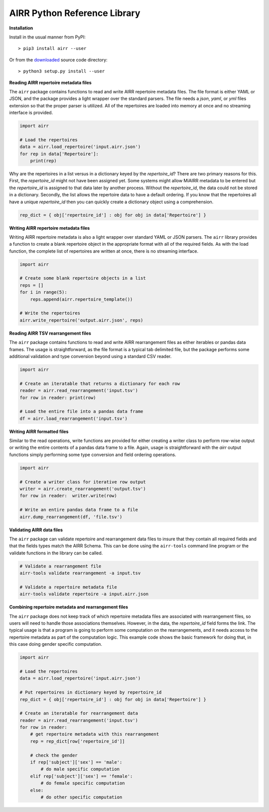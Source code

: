 AIRR Python Reference Library
===============================================================================

**Installation**

Install in the usual manner from PyPI::

    > pip3 install airr --user

Or from the `downloaded <https://github.com/airr-community/airr-standards>`__
source code directory::

    > python3 setup.py install --user

**Reading AIRR repertoire metadata files**

The ``airr`` package contains functions to read and write AIRR repertoire metadata
files. The file format is either YAML or JSON, and the package provides a
light wrapper over the standard parsers. The file needs a `json`, `yaml`, or `yml`
files extension so that the proper parser is utilized. All of the repertoires are loaded
into memory at once and no streaming interface is provided.

.. code-block:: python

    import airr

    # Load the repertoires
    data = airr.load_repertoire('input.airr.json')
    for rep in data['Repertoire']:
        print(rep)

Why are the repertoires in a list versus in a dictionary keyed by the `repertoire_id`?
There are two primary reasons for this. First, the `repertoire_id` might not have been
assigned yet. Some systems might allow MiAIRR metadata to be entered but the
`repertoire_id` is assigned to that data later by another process. Without the
`repertoire_id`, the data could not be stored in a dictionary. Secondly, the list allows
the repertoire data to have a default ordering. If you know that the repertoires all have
a unique `repertoire_id` then you can quickly create a dictionary object using a comprehension.

.. code-block:: python

    rep_dict = { obj['repertoire_id'] : obj for obj in data['Repertoire'] }

**Writing AIRR repertoire metadata files**

Writing AIRR repertoire metadata is also a light wrapper over standard YAML or JSON
parsers. The ``airr`` library provides a function to create a blank repertoire object
in the appropriate format with all of the required fields. As with the load function,
the complete list of repertoires are written at once, there is no streaming interface.

.. code-block:: python

    import airr

    # Create some blank repertoire objects in a list
    reps = []
    for i in range(5):
        reps.append(airr.repertoire_template())

    # Write the repertoires
    airr.write_repertoire('output.airr.json', reps)

**Reading AIRR TSV rearrangement files**

The ``airr`` package contains functions to read and write AIRR rearrangement files
as either iterables or pandas data frames. The usage is straightforward,
as the file format is a typical tab delimited file, but the package
performs some additional validation and type conversion beyond using a
standard CSV reader.

.. code-block:: python

    import airr

    # Create an iteratable that returns a dictionary for each row
    reader = airr.read_rearrangement('input.tsv')
    for row in reader: print(row)

    # Load the entire file into a pandas data frame
    df = airr.load_rearrangement('input.tsv')

**Writing AIRR formatted files**

Similar to the read operations, write functions are provided for either creating
a writer class to perform row-wise output or writing the entire contents of
a pandas data frame to a file. Again, usage is straightforward with the `airr`
output functions simply performing some type conversion and field ordering
operations.

.. code-block:: python

    import airr

    # Create a writer class for iterative row output
    writer = airr.create_rearrangement('output.tsv')
    for row in reader:  writer.write(row)

    # Write an entire pandas data frame to a file
    airr.dump_rearrangement(df, 'file.tsv')

**Validating AIRR data files**

The ``airr`` package can validate repertoire and rearrangement data files
to insure that they contain all required fields and that the fields types
match the AIRR Schema. This can be done using the ``airr-tools`` command
line program or the validate functions in the library can be called.

.. code-block:: bash

    # Validate a rearrangement file
    airr-tools validate rearrangement -a input.tsv

    # Validate a repertoire metadata file
    airr-tools validate repertoire -a input.airr.json

**Combining repertoire metadata and rearrangement files**

The ``airr`` package does not keep track of which repertoire metadata files
are associated with rearrangement files, so users will need to handle those
associations themselves. However, in the data, the `repertoire_id` field forms
the link. The typical usage is that a program is going to perform some
computation on the rearrangements, and it needs access to the repertoire metadata
as part of the computation logic. This example code shows the basic framework
for doing that, in this case doing gender specific computation.

.. code-block:: python

    import airr

    # Load the repertoires
    data = airr.load_repertoire('input.airr.json')

    # Put repertoires in dictionary keyed by repertoire_id
    rep_dict = { obj['repertoire_id'] : obj for obj in data['Repertoire'] }

    # Create an iteratable for rearrangement data
    reader = airr.read_rearrangement('input.tsv')
    for row in reader:
        # get repertoire metadata with this rearrangement
        rep = rep_dict[row['repertoire_id']]
        
        # check the gender
        if rep['subject']['sex'] == 'male':
            # do male specific computation
        elif rep['subject']['sex'] == 'female':
            # do female specific computation
        else:
            # do other specific computation
